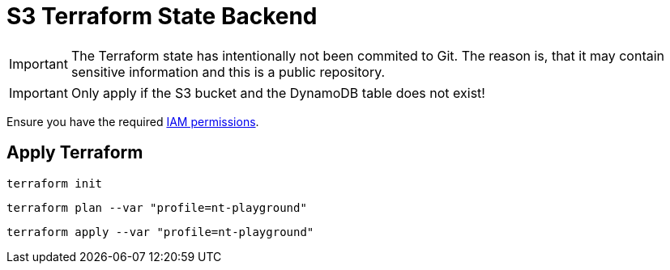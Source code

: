 = S3 Terraform State Backend

IMPORTANT: The Terraform state has intentionally not been commited to Git. The reason is, that it may contain sensitive information and this is a public repository. 

IMPORTANT: Only apply if the S3 bucket and the DynamoDB table does not exist!

Ensure you have the required link:required-iam-policy.json[IAM permissions].

== Apply Terraform

[source,bash]
----
terraform init
----

[source,bash]
----
terraform plan --var "profile=nt-playground"
----

[source,bash]
----
terraform apply --var "profile=nt-playground"
----